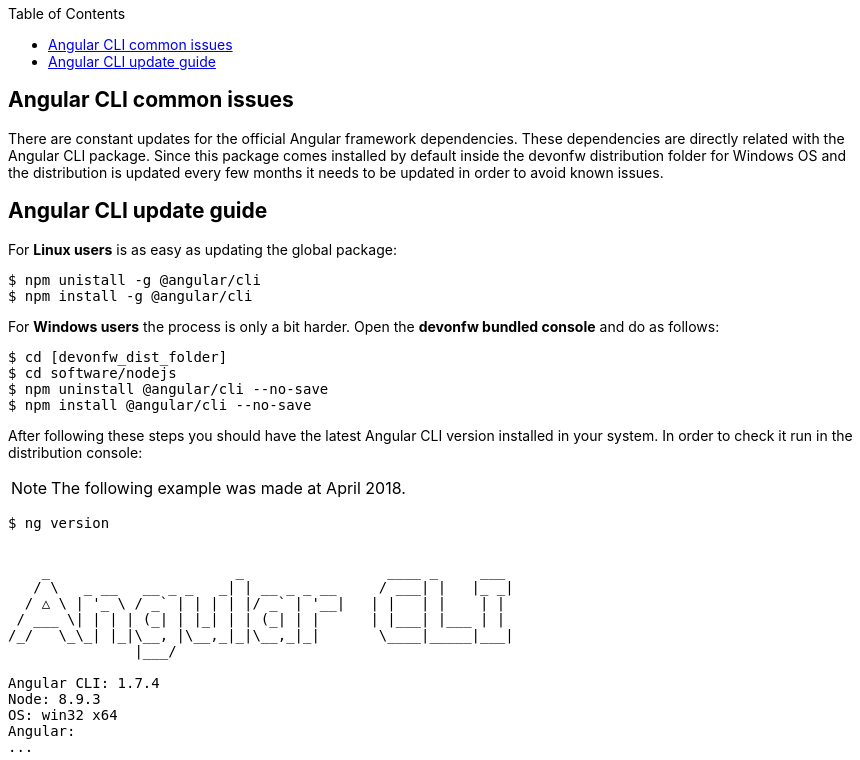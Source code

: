:toc: macro
toc::[]

:doctype: book
:reproducible:
:source-highlighter: rouge
:listing-caption: Listing

== Angular CLI common issues

There are constant updates for the official Angular framework dependencies. These dependencies are directly related with the Angular CLI package. Since this package comes installed by default inside the devonfw distribution folder for Windows OS and the distribution is updated every few months it needs to be updated in order to avoid known issues. 

== Angular CLI update guide

For **Linux users** is as easy as updating the global package:

[source, bash] 
----
$ npm unistall -g @angular/cli
$ npm install -g @angular/cli
----

For **Windows users** the process is only a bit harder. Open the **devonfw bundled console** and do as follows:

[source, bash]
----
$ cd [devonfw_dist_folder]
$ cd software/nodejs
$ npm uninstall @angular/cli --no-save
$ npm install @angular/cli --no-save
----

After following these steps you should have the latest Angular CLI version installed in your system. In order to check it run in the distribution console:

NOTE: The following example was made at April 2018.

[source, bash]
----
$ ng version


    _                      _                 ____ _     ___
   / \   _ __   __ _ _   _| | __ _ _ __     / ___| |   |_ _|
  / △ \ | '_ \ / _` | | | | |/ _` | '__|   | |   | |    | |
 / ___ \| | | | (_| | |_| | | (_| | |      | |___| |___ | |
/_/   \_\_| |_|\__, |\__,_|_|\__,_|_|       \____|_____|___|
               |___/

Angular CLI: 1.7.4
Node: 8.9.3
OS: win32 x64
Angular:
...
----